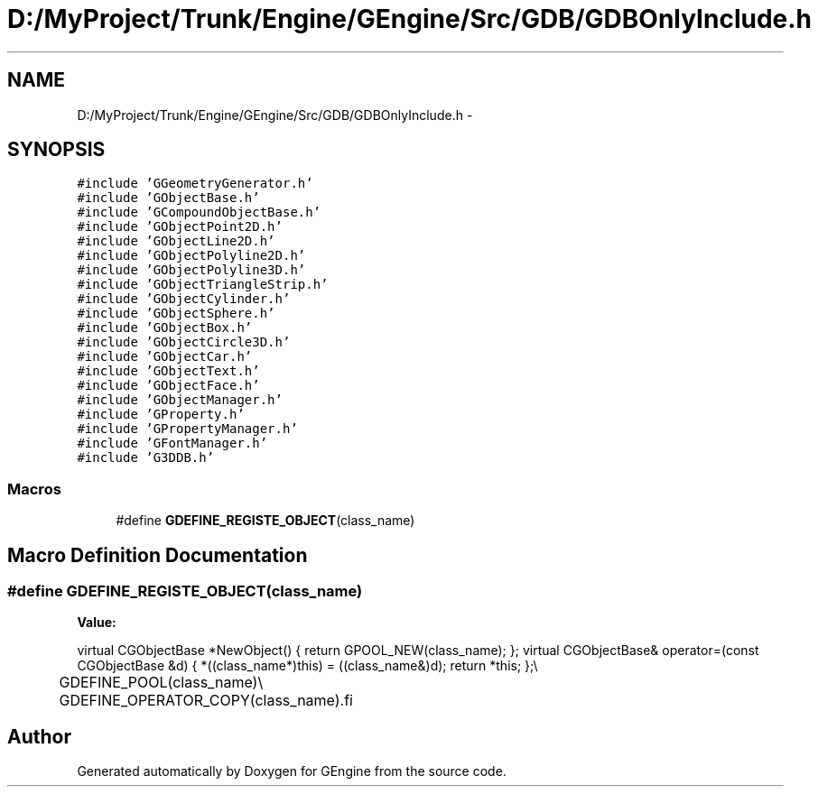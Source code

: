 .TH "D:/MyProject/Trunk/Engine/GEngine/Src/GDB/GDBOnlyInclude.h" 3 "Sat Dec 26 2015" "Version v0.1" "GEngine" \" -*- nroff -*-
.ad l
.nh
.SH NAME
D:/MyProject/Trunk/Engine/GEngine/Src/GDB/GDBOnlyInclude.h \- 
.SH SYNOPSIS
.br
.PP
\fC#include 'GGeometryGenerator\&.h'\fP
.br
\fC#include 'GObjectBase\&.h'\fP
.br
\fC#include 'GCompoundObjectBase\&.h'\fP
.br
\fC#include 'GObjectPoint2D\&.h'\fP
.br
\fC#include 'GObjectLine2D\&.h'\fP
.br
\fC#include 'GObjectPolyline2D\&.h'\fP
.br
\fC#include 'GObjectPolyline3D\&.h'\fP
.br
\fC#include 'GObjectTriangleStrip\&.h'\fP
.br
\fC#include 'GObjectCylinder\&.h'\fP
.br
\fC#include 'GObjectSphere\&.h'\fP
.br
\fC#include 'GObjectBox\&.h'\fP
.br
\fC#include 'GObjectCircle3D\&.h'\fP
.br
\fC#include 'GObjectCar\&.h'\fP
.br
\fC#include 'GObjectText\&.h'\fP
.br
\fC#include 'GObjectFace\&.h'\fP
.br
\fC#include 'GObjectManager\&.h'\fP
.br
\fC#include 'GProperty\&.h'\fP
.br
\fC#include 'GPropertyManager\&.h'\fP
.br
\fC#include 'GFontManager\&.h'\fP
.br
\fC#include 'G3DDB\&.h'\fP
.br

.SS "Macros"

.in +1c
.ti -1c
.RI "#define \fBGDEFINE_REGISTE_OBJECT\fP(class_name)"
.br
.in -1c
.SH "Macro Definition Documentation"
.PP 
.SS "#define GDEFINE_REGISTE_OBJECT(class_name)"
\fBValue:\fP
.PP
.nf
virtual CGObjectBase *NewObject() { return GPOOL_NEW(class_name); };\
    virtual CGObjectBase& operator=(const CGObjectBase &d) { *((class_name*)this) = ((class_name&)d); return *this; };\\
	GDEFINE_POOL(class_name)\\
	GDEFINE_OPERATOR_COPY(class_name)\
.fi
.SH "Author"
.PP 
Generated automatically by Doxygen for GEngine from the source code\&.
